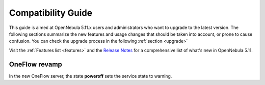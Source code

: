 
.. _compatibility:

====================
Compatibility Guide
====================

This guide is aimed at OpenNebula 5.11.x users and administrators who want to upgrade to the latest version. The following sections summarize the new features and usage changes that should be taken into account, or prone to cause confusion. You can check the upgrade process in the following :ref:`section <upgrade>`

Visit the :ref:`Features list <features>` and the `Release Notes <https://opennebula.org/use/>`__ for a comprehensive list of what's new in OpenNebula 5.11.

OneFlow revamp
==============

In the new OneFlow server, the state **poweroff** sets the service state to warning.
